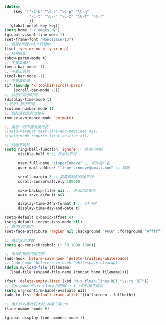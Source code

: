 #+STARTUP: indent
#+PROPERTY: header-args :results silent

#+BEGIN_SRC emacs-lisp
  (dolist
      (key '("\C-b" "\C-o" "\C-p" "\C-q"
             "\C-t" "\C-v" "\C-z" "\C-f" "\C-r"
             ))
    (global-unset-key key))
  (setq home "~/.emacs.d/")
  (global-visual-line-mode 1)
  (set-frame-font "Monospace-15")
  ;; 使用y代替yes,n代替no
  (fset 'yes-or-no-p 'y-or-n-p)
  ;; 括号匹配
  (show-paren-mode t)
  ;; 不要菜单栏
  (menu-bar-mode -1)
  ;; 不要工具栏
  (tool-bar-mode -1)
  ;; 不要滚动条
  (if (boundp 'x-toolkit-scroll-bars)
      (scroll-bar-mode -1))
  ;; 状态栏显示时间
  (display-time-mode t)
  ;;状态栏显示列号
  (column-number-mode t)
  ;; 鼠标遇到光标时弹开
  (mouse-avoidance-mode 'animate)

  ;; 最后一行不要有换行符
  ;(setq-default next-line-add-newlines nil)
  ;(setq mode-require-final-newline nil)

  ;; 终端不响铃
  (setq ring-bell-function 'ignore ;; 终端不响铃
        visible-bell t ;; 状态栏不闪

        user-full-name "LisperInmove" ;; 邮件用户名
        user-mail-address "lisper.inmove@gmail.com" ;; 邮箱

        scroll-margin 3 ;; 屏幕滚动时保留三行
        scroll-conservatively 100000

        make-backup-files nil ;; 关闭自动保存
        auto-save-default nil

        display-time-24hr-format t ;; 24小时
        display-time-day-and-date t)

  (setq-default c-basic-offset 4)
  (setq-default indent-tabs-mode nil)
  ;; 选中行的颜色
  (set-face-attribute 'region nil :background "#666" :foreground "#ffffff")

  ;; 减少gc的次数
  (setq gc-cons-threshold (* 50 1000 1000))

  ;; 保存时删除行尾空格
  (add-hook 'before-save-hook 'delete-trailing-whitespace)
  ;; (add-hook 'before-save-hook 'whitespace-cleanup)
  (defun my-load-file (filename)
    (load-file (expand-file-name (concat home filename))))

  (fset 'delete-empty-lines (kbd "M-x flush-lines RET ^\s-*$ RET"))
  ;; 在orgmode的src block中使用C-c C-c的时候不询问
  (setq org-confirm-babel-evaluate nil)
  (add-to-list 'default-frame-alist '(fullscreen . fullboth))

  ;; 当文件内容比较大时,非常占用cpu
  (line-number-mode 0)

  (global-display-line-numbers-mode 1)
#+END_SRC
